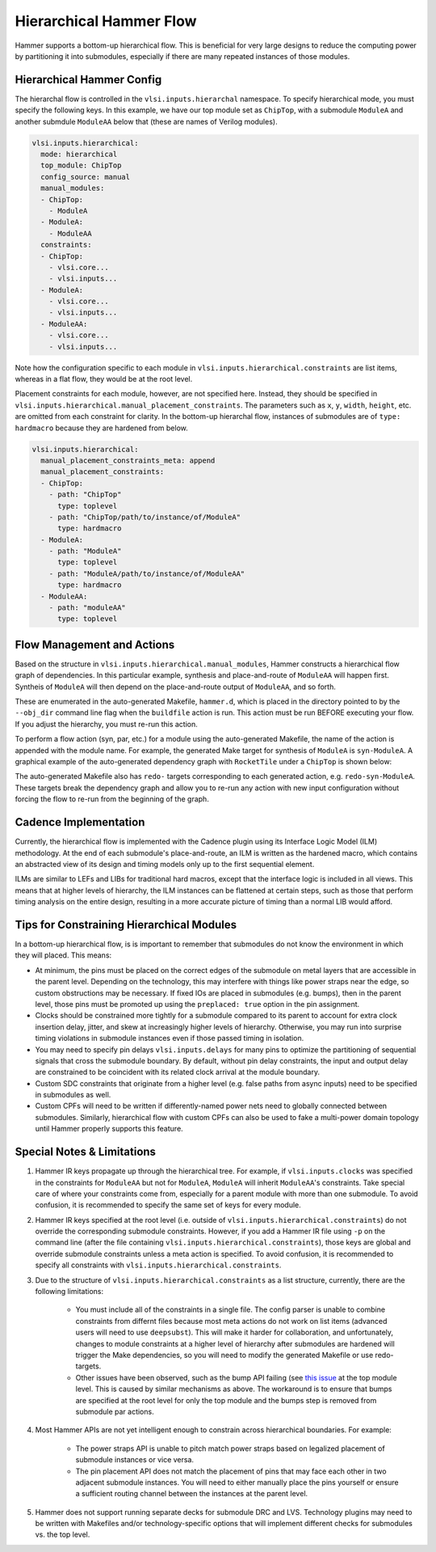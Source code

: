 .. _hierarchical:

Hierarchical Hammer Flow
============================================

Hammer supports a bottom-up hierarchical flow. This is beneficial for very large designs to reduce the computing power by partitioning it into submodules, especially if there are many repeated instances of those modules.

Hierarchical Hammer Config
--------------------------

The hierarchal flow is controlled in the ``vlsi.inputs.hierarchal`` namespace. To specify hierarchical mode, you must specify the following keys. In this example, we have our top module set as ``ChipTop``, with a submodule ``ModuleA`` and another submdule ``ModuleAA`` below that (these are names of Verilog modules).

.. code-block:: yaml
    
    vlsi.inputs.hierarchical:
      mode: hierarchical
      top_module: ChipTop
      config_source: manual
      manual_modules:
      - ChipTop:
        - ModuleA
      - ModuleA:
        - ModuleAA
      constraints:
      - ChipTop:
        - vlsi.core...
        - vlsi.inputs...
      - ModuleA:
        - vlsi.core...
        - vlsi.inputs...
      - ModuleAA:
        - vlsi.core...
        - vlsi.inputs...

Note how the configuration specific to each module in ``vlsi.inputs.hierarchical.constraints`` are list items, whereas in a flat flow, they would be at the root level.

Placement constraints for each module, however, are not specified here. Instead, they should be specified in ``vlsi.inputs.hierarchical.manual_placement_constraints``. The parameters such as ``x``, ``y``, ``width``, ``height``, etc. are omitted from each constraint for clarity. In the bottom-up hierarchal flow, instances of submodules are of ``type: hardmacro`` because they are hardened from below.

.. code-block:: yaml

    vlsi.inputs.hierarchical:
      manual_placement_constraints_meta: append
      manual_placement_constraints:
      - ChipTop:
        - path: "ChipTop"
          type: toplevel
        - path: "ChipTop/path/to/instance/of/ModuleA"
          type: hardmacro
      - ModuleA:
        - path: "ModuleA"
          type: toplevel
        - path: "ModuleA/path/to/instance/of/ModuleAA"
          type: hardmacro
      - ModuleAA:
        - path: "moduleAA"
          type: toplevel

Flow Management and Actions
---------------------------

Based on the structure in ``vlsi.inputs.hierarchical.manual_modules``, Hammer constructs a hierarchical flow graph of dependencies. In this particular example, synthesis and place-and-route of ``ModuleAA`` will happen first. Syntheis of ``ModuleA`` will then depend on the place-and-route output of ``ModuleAA``, and so forth. 

These are enumerated in the auto-generated Makefile, ``hammer.d``, which is placed in the directory pointed to by the ``--obj_dir`` command line flag when the ``buildfile`` action is run. This action must be run BEFORE executing your flow. If you adjust the hierarchy, you must re-run this action.

To perform a flow action (syn, par, etc.) for a module using the auto-generated Makefile, the name of the action is appended with the module name. For example, the generated Make target for synthesis of ``ModuleA`` is ``syn-ModuleA``. A graphical example of the auto-generated dependency graph with ``RocketTile`` under a ``ChipTop`` is shown below:

.. image:: hier.svg

The auto-generated Makefile also has ``redo-`` targets corresponding to each generated action, e.g. ``redo-syn-ModuleA``. These targets break the dependency graph and allow you to re-run any action with new input configuration without forcing the flow to re-run from the beginning of the graph.

Cadence Implementation
----------------------

Currently, the hierarchical flow is implemented with the Cadence plugin using its Interface Logic Model (ILM) methodology. At the end of each submodule's place-and-route, an ILM is written as the hardened macro, which contains an abstracted view of its design and timing models only up to the first sequential element.

ILMs are similar to LEFs and LIBs for traditional hard macros, except that the interface logic is included in all views. This means that at higher levels of hierarchy, the ILM instances can be flattened at certain steps, such as those that perform timing analysis on the entire design, resulting in a more accurate picture of timing than a normal LIB would afford.

Tips for Constraining Hierarchical Modules
------------------------------------------

In a bottom-up hierarchical flow, is is important to remember that submodules do not know the environment in which they will placed. This means:

* At minimum, the pins must be placed on the correct edges of the submodule on metal layers that are accessible in the parent level. Depending on the technology, this may interfere with things like power straps near the edge, so custom obstructions may be necessary. If fixed IOs are placed in submodules (e.g. bumps), then in the parent level, those pins must be promoted up using the ``preplaced: true`` option in the pin assignment.

* Clocks should be constrained more tightly for a submodule compared to its parent to account for extra clock insertion delay, jitter, and skew at increasingly higher levels of hierarchy. Otherwise, you may run into surprise timing violations in submodule instances even if those passed timing in isolation.

* You may need to specify pin delays ``vlsi.inputs.delays`` for many pins to optimize the partitioning of sequential signals that cross the submodule boundary. By default, without pin delay constraints, the input and output delay are constrained to be coincident with its related clock arrival at the module boundary.

* Custom SDC constraints that originate from a higher level (e.g. false paths from async inputs) need to be specified in submodules as well.

* Custom CPFs will need to be written if differently-named power nets need to globally connected between submodules. Similarly, hierarchical flow with custom CPFs can also be used to fake a multi-power domain topology until Hammer properly supports this feature.

Special Notes & Limitations
---------------------------

#. Hammer IR keys propagate up through the hierarchical tree. For example, if ``vlsi.inputs.clocks`` was specified in the constraints for ``ModuleAA`` but not for ``ModuleA``, ``ModuleA`` will inherit ``ModuleAA``'s constraints. Take special care of where your constraints come from, especially for a parent module with more than one submodule. To avoid confusion, it is recommended to specify the same set of keys for every module.

#. Hammer IR keys specified at the root level (i.e. outside of ``vlsi.inputs.hierarchical.constraints``) do not override the corresponding submodule constraints. However, if you add a Hammer IR file using ``-p`` on the command line (after the file containing ``vlsi.inputs.hierarchical.constraints``), those keys are global and override submodule constraints unless a meta action is specified. To avoid confusion, it is recommended to specify all constraints with ``vlsi.inputs.hierarchical.constraints``.

#. Due to the structure of ``vlsi.inputs.hierarchical.constraints`` as a list structure, currently, there are the following limitations:

    * You must include all of the constraints in a single file. The config parser is unable to combine constraints from differnt files because most meta actions do not work on list items (advanced users will need to use ``deepsubst``). This will make it harder for collaboration, and unfortunately, changes to module constraints at a higher level of hierarchy after submodules are hardened will trigger the Make dependencies, so you will need to modify the generated Makefile or use redo-targets.

    * Other issues have been observed, such as the bump API failing (see `this issue <https://github.com/ucb-bar/hammer/issues/401>`_ at the top module level. This is caused by similar mechanisms as above. The workaround is to ensure that bumps are specified at the root level for only the top module and the bumps step is removed from submodule par actions.

#. Most Hammer APIs are not yet intelligent enough to constrain across hierarchical boundaries. For example:

    * The power straps API is unable to pitch match power straps based on legalized placement of submodule instances or vice versa.

    * The pin placement API does not match the placement of pins that may face each other in two adjacent submodule instances. You will need to either manually place the pins yourself or ensure a sufficient routing channel between the instances at the parent level.

#. Hammer does not support running separate decks for submodule DRC and LVS. Technology plugins may need to be written with Makefiles and/or technology-specific options that will implement different checks for submodules vs. the  top level.
